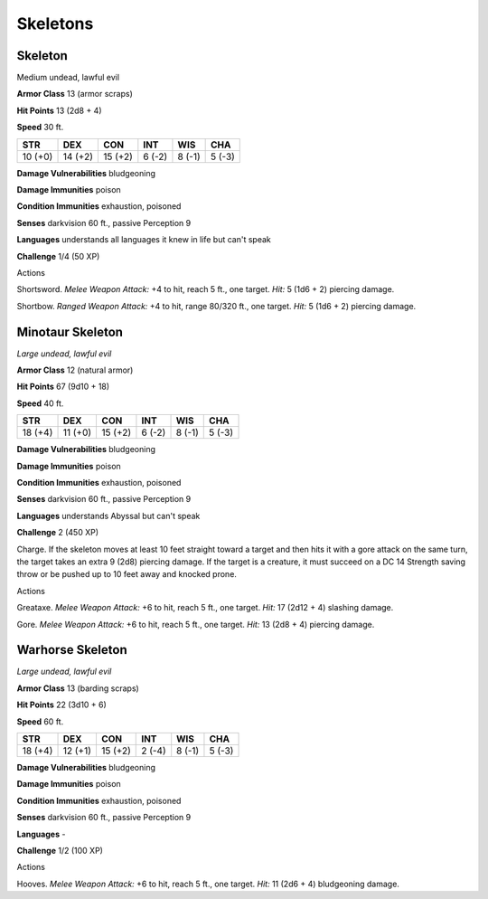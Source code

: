 Skeletons
---------


.. https://stackoverflow.com/questions/11984652/bold-italic-in-restructuredtext

.. raw:: html

   <style type="text/css">
     span.bolditalic {
       font-weight: bold;
       font-style: italic;
     }
   </style>

.. role:: bi
   :class: bolditalic


Skeleton
~~~~~~~~

Medium undead, lawful evil

**Armor Class** 13 (armor scraps)

**Hit Points** 13 (2d8 + 4)

**Speed** 30 ft.

+-----------+-----------+-----------+-----------+-----------+-----------+
| **STR**   | **DEX**   | **CON**   | **INT**   | **WIS**   | **CHA**   |
+===========+===========+===========+===========+===========+===========+
| 10 (+0)   | 14 (+2)   | 15 (+2)   | 6 (-2)    | 8 (-1)    | 5 (-3)    |
+-----------+-----------+-----------+-----------+-----------+-----------+

**Damage Vulnerabilities** bludgeoning

**Damage Immunities** poison

**Condition Immunities** exhaustion, poisoned

**Senses** darkvision 60 ft., passive Perception 9

**Languages** understands all languages it knew in life but can't speak

**Challenge** 1/4 (50 XP)

Actions
       

:bi:`Shortsword`. *Melee Weapon Attack:* +4 to hit, reach 5 ft., one
target. *Hit:* 5 (1d6 + 2) piercing damage.

:bi:`Shortbow`. *Ranged Weapon Attack:* +4 to hit, range 80/320 ft., one
target. *Hit:* 5 (1d6 + 2) piercing damage.

Minotaur Skeleton
~~~~~~~~~~~~~~~~~

*Large undead, lawful evil*

**Armor Class** 12 (natural armor)

**Hit Points** 67 (9d10 + 18)

**Speed** 40 ft.

+-----------+-----------+-----------+-----------+-----------+-----------+
| **STR**   | **DEX**   | **CON**   | **INT**   | **WIS**   | **CHA**   |
+===========+===========+===========+===========+===========+===========+
| 18 (+4)   | 11 (+0)   | 15 (+2)   | 6 (-2)    | 8 (-1)    | 5 (-3)    |
+-----------+-----------+-----------+-----------+-----------+-----------+

**Damage Vulnerabilities** bludgeoning

**Damage Immunities** poison

**Condition Immunities** exhaustion, poisoned

**Senses** darkvision 60 ft., passive Perception 9

**Languages** understands Abyssal but can't speak

**Challenge** 2 (450 XP)

:bi:`Charge`. If the skeleton moves at least 10 feet straight toward a
target and then hits it with a gore attack on the same turn, the target
takes an extra 9 (2d8) piercing damage. If the target is a creature, it
must succeed on a DC 14 Strength saving throw or be pushed up to 10 feet
away and knocked prone.

Actions
       

:bi:`Greataxe`. *Melee Weapon Attack:* +6 to hit, reach 5 ft., one
target. *Hit:* 17 (2d12 + 4) slashing damage.

:bi:`Gore`. *Melee Weapon Attack:* +6 to hit, reach 5 ft., one target.
*Hit:* 13 (2d8 + 4) piercing damage.

Warhorse Skeleton
~~~~~~~~~~~~~~~~~

*Large undead, lawful evil*

**Armor Class** 13 (barding scraps)

**Hit Points** 22 (3d10 + 6)

**Speed** 60 ft.

+-----------+-----------+-----------+-----------+-----------+-----------+
| **STR**   | **DEX**   | **CON**   | **INT**   | **WIS**   | **CHA**   |
+===========+===========+===========+===========+===========+===========+
| 18 (+4)   | 12 (+1)   | 15 (+2)   | 2 (-4)    | 8 (-1)    | 5 (-3)    |
+-----------+-----------+-----------+-----------+-----------+-----------+

**Damage Vulnerabilities** bludgeoning

**Damage Immunities** poison

**Condition Immunities** exhaustion, poisoned

**Senses** darkvision 60 ft., passive Perception 9

**Languages** -

**Challenge** 1/2 (100 XP)

Actions
       

:bi:`Hooves`. *Melee Weapon Attack:* +6 to hit, reach 5 ft., one target.
*Hit:* 11 (2d6 + 4) bludgeoning damage.

